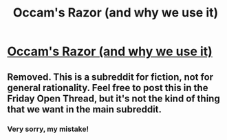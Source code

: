 #+TITLE: Occam's Razor (and why we use it)

* [[https://www.youtube.com/watch?v=9GI0EJyBxIg][Occam's Razor (and why we use it)]]
:PROPERTIES:
:Author: aljosa21
:Score: 3
:DateUnix: 1555349492.0
:DateShort: 2019-Apr-15
:END:

** Removed. This is a subreddit for fiction, not for general rationality. Feel free to post this in the Friday Open Thread, but it's not the kind of thing that we want in the main subreddit.
:PROPERTIES:
:Author: alexanderwales
:Score: 1
:DateUnix: 1555352371.0
:DateShort: 2019-Apr-15
:END:

*** Very sorry, my mistake!
:PROPERTIES:
:Author: aljosa21
:Score: 1
:DateUnix: 1555352593.0
:DateShort: 2019-Apr-15
:END:
